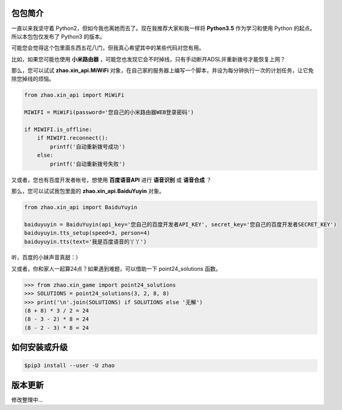 包包简介
========

一直以来我坚守着 Python2，但如今我也离她而去了。现在我推荐大家和我一样将 **Python3.5** 作为学习和使用 Python 的起点。所以本包包仅发布了 Python3 的版本。

可能您会觉得这个包里面东西五花八门，但我真心希望其中的某些代码对您有用。

比如，如果您可能也使用 **小米路由器** ，可能您也发现它会不时掉线，只有手动断开ADSL并重新拨号才能恢复上网？

那么，您可以试试 **zhao.xin_api.MiWiFi** 对象，在自己家的服务器上编写一个脚本，并设为每分钟执行一次的计划任务，让它免除您掉线的烦恼。

.. code:: python

    from zhao.xin_api import MiWiFi

    MIWIFI = MiWiFi(password='您自己的小米路由器WEB登录密码')

    if MIWIFI.is_offline:
        if MIWIFI.reconnect():
            printf('自动重新拨号成功')
        else:
            printf('自动重新拨号失败')

又或者，您也有百度开发者帐号，想使用 **百度语音API** 进行 **语音识别** 或 **语音合成** ？

那么，您可以试试我包里面的 **zhao.xin_api.BaiduYuyin** 对象。

.. code:: python

    from zhao.xin_api import BaiduYuyin

    baiduyuyin = BaiduYuyin(api_key='您自己的百度开发者API_KEY', secret_key='您自己的百度开发者SECRET_KEY')
    baiduyuyin.tts_setup(speed=3, person=4)
    baiduyuyin.tts(text='我是百度语音的丫丫')

听，百度的小妹声音真甜：）

又或者，你和家人一起算24点？如果遇到难题，可以借助一下 point24_solutions 函数。

.. code:: python

    >>> from zhao.xin_game import point24_solutions
    >>> SOLUTIONS = point24_solutions(3, 2, 8, 8)
    >>> print('\n'.join(SOLUTIONS) if SOLUTIONS else '无解')
    (8 + 8) * 3 / 2 = 24
    (8 - 3 - 2) * 8 = 24
    (8 - 2 - 3) * 8 = 24

如何安装或升级
============

.. code:: shell

    $pip3 install --user -U zhao


版本更新
========

修改整理中...

